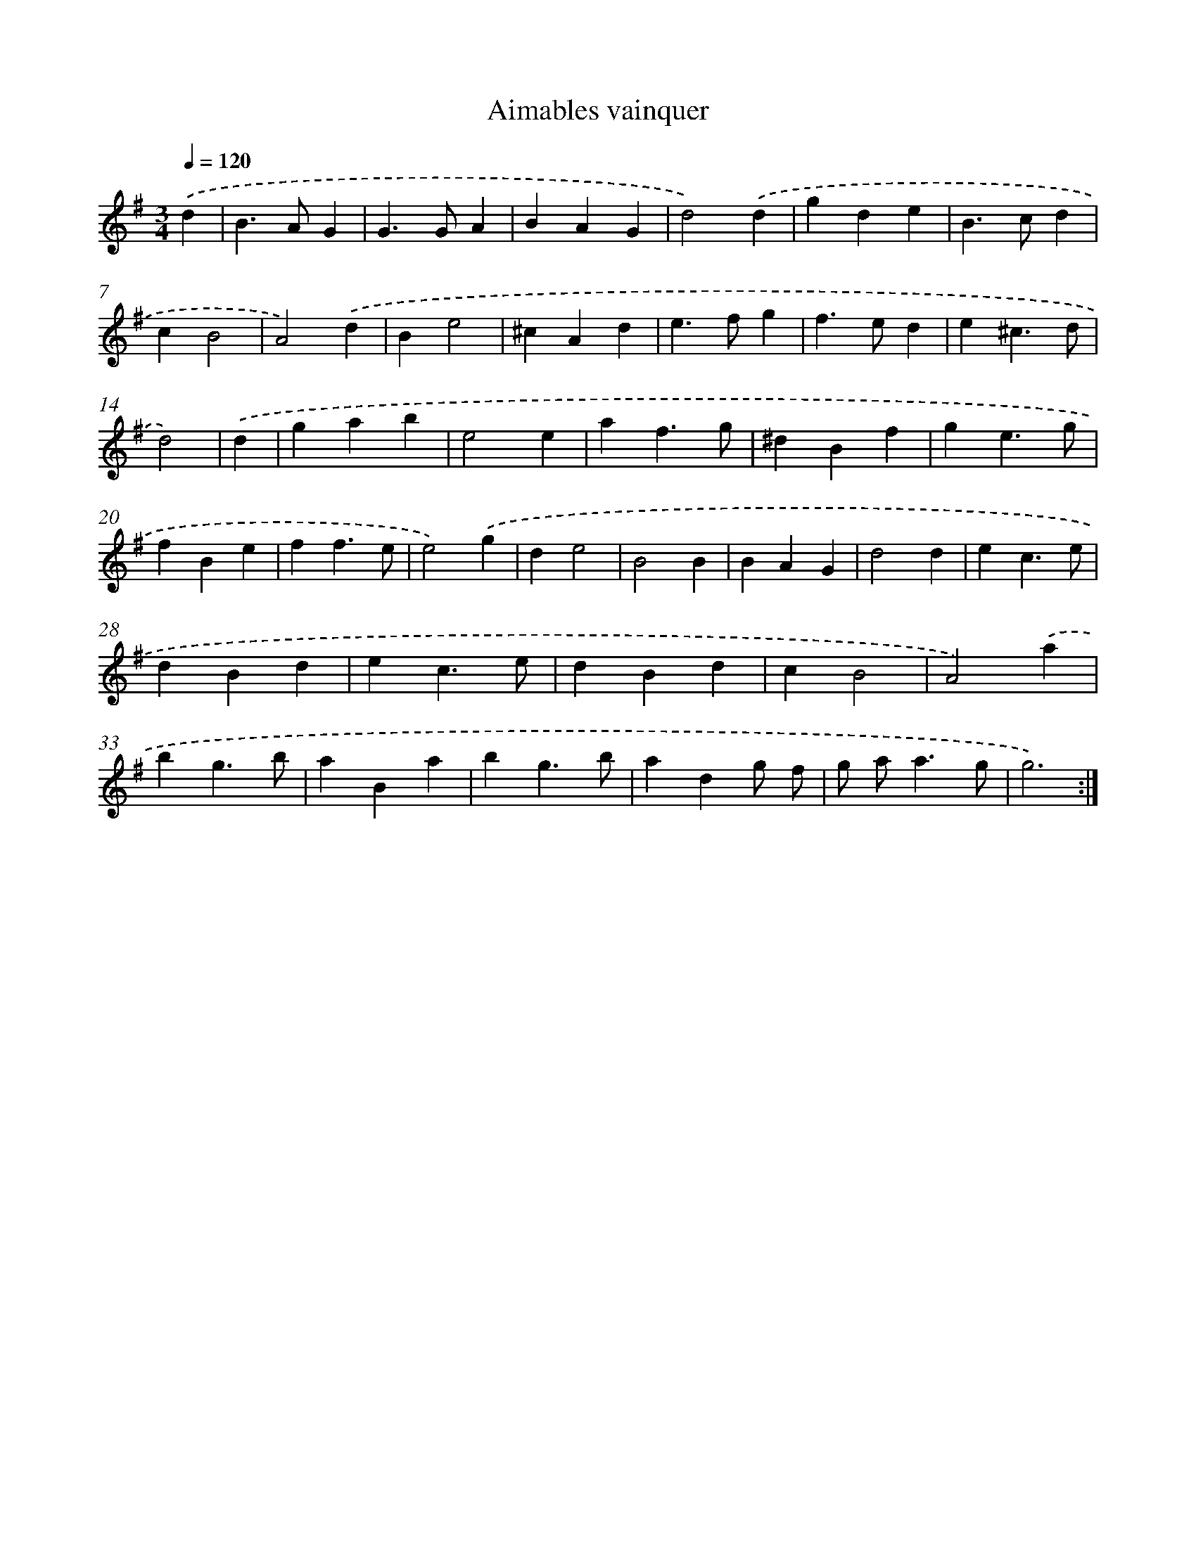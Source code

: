 X: 12426
T: Aimables vainquer
%%abc-version 2.0
%%abcx-abcm2ps-target-version 5.9.1 (29 Sep 2008)
%%abc-creator hum2abc beta
%%abcx-conversion-date 2018/11/01 14:37:24
%%humdrum-veritas 512813005
%%humdrum-veritas-data 493159345
%%continueall 1
%%barnumbers 0
L: 1/4
M: 3/4
Q: 1/4=120
K: G clef=treble
.('d [I:setbarnb 1]|
B>AG |
G>GA |
BAG |
d2).('d |
gde |
B>cd |
cB2 |
A2).('d |
Be2 |
^cAd |
e>fg |
f>ed |
e^c3/d/ |
d2) |
.('d [I:setbarnb 15]|
gab |
e2e |
af3/g/ |
^dBf |
ge3/g/ |
fBe |
ff3/e/ |
e2).('g |
de2 |
B2B |
BAG |
d2d |
ec3/e/ |
dBd |
ec3/e/ |
dBd |
cB2 |
A2).('a |
bg3/b/ |
aBa |
bg3/b/ |
adg/ f/ |
g/ a<ag/ |
g3) :|]
